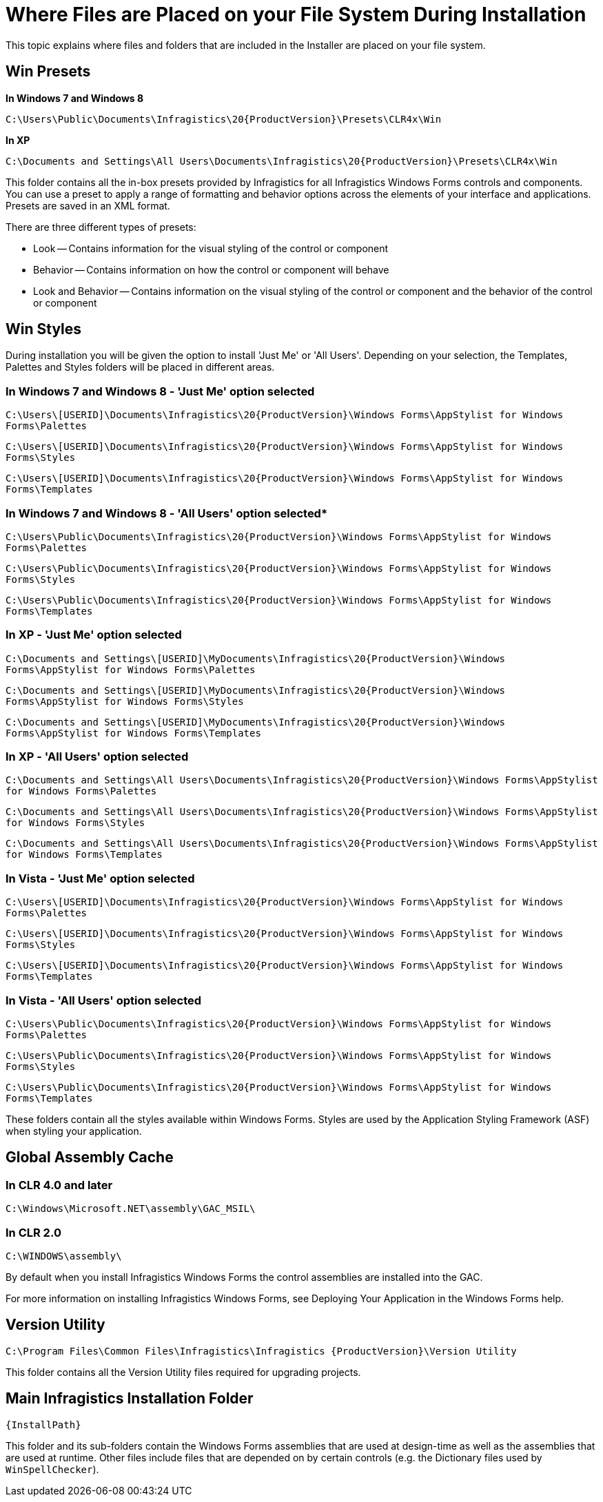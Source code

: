 ﻿////

|metadata|
{
    "name": "getting-started-where-files-are-placed-on-your-file-system-during-installation",
    "controlName": [],
    "tags": ["Getting Started"],
    "guid": "{954281B4-BF65-48B0-950D-113FED711CDA}",  
    "buildFlags": [],
    "createdOn": "0001-01-01T00:00:00Z"
}
|metadata|
////

= Where Files are Placed on your File System During Installation

This topic explains where files and folders that are included in the Installer are placed on your file system.

== Win Presets

*In Windows 7 and Windows 8*

`C:\Users\Public\Documents\Infragistics\20{ProductVersion}\Presets\CLR4x\Win`

*In XP*

`C:\Documents and Settings\All Users\Documents\Infragistics\20{ProductVersion}\Presets\CLR4x\Win`

This folder contains all the in-box presets provided by Infragistics for all Infragistics Windows Forms controls and components. You can use a preset to apply a range of formatting and behavior options across the elements of your interface and applications. Presets are saved in an XML format.

There are three different types of presets:

* Look -- Contains information for the visual styling of the control or component

* Behavior -- Contains information on how the control or component will behave

* Look and Behavior -- Contains information on the visual styling of the control or component and the behavior of the control or component


== Win Styles

During installation you will be given the option to install 'Just Me' or 'All Users'. Depending on your selection, the Templates, Palettes and Styles folders will be placed in different areas.

=== In Windows 7 and Windows 8 - 'Just Me' option selected

`C:\Users\[USERID]\Documents\Infragistics\20{ProductVersion}\Windows Forms\AppStylist for Windows Forms\Palettes`

`C:\Users\[USERID]\Documents\Infragistics\20{ProductVersion}\Windows Forms\AppStylist for Windows Forms\Styles`

`C:\Users\[USERID]\Documents\Infragistics\20{ProductVersion}\Windows Forms\AppStylist for Windows Forms\Templates`

=== In Windows 7 and Windows 8 - 'All Users' option selected*

`C:\Users\Public\Documents\Infragistics\20{ProductVersion}\Windows Forms\AppStylist for Windows Forms\Palettes`

`C:\Users\Public\Documents\Infragistics\20{ProductVersion}\Windows Forms\AppStylist for Windows Forms\Styles`

`C:\Users\Public\Documents\Infragistics\20{ProductVersion}\Windows Forms\AppStylist for Windows Forms\Templates`

=== In XP - 'Just Me' option selected

`C:\Documents and Settings\[USERID]\MyDocuments\Infragistics\20{ProductVersion}\Windows Forms\AppStylist for Windows Forms\Palettes`

`C:\Documents and Settings\[USERID]\MyDocuments\Infragistics\20{ProductVersion}\Windows Forms\AppStylist for Windows Forms\Styles`

`C:\Documents and Settings\[USERID]\MyDocuments\Infragistics\20{ProductVersion}\Windows Forms\AppStylist for Windows Forms\Templates`

=== In XP - 'All Users' option selected

`C:\Documents and Settings\All Users\Documents\Infragistics\20{ProductVersion}\Windows Forms\AppStylist for Windows Forms\Palettes`

`C:\Documents and Settings\All Users\Documents\Infragistics\20{ProductVersion}\Windows Forms\AppStylist for Windows Forms\Styles`

`C:\Documents and Settings\All Users\Documents\Infragistics\20{ProductVersion}\Windows Forms\AppStylist for Windows Forms\Templates`

=== In Vista - 'Just Me' option selected

`C:\Users\[USERID]\Documents\Infragistics\20{ProductVersion}\Windows Forms\AppStylist for Windows Forms\Palettes`

`C:\Users\[USERID]\Documents\Infragistics\20{ProductVersion}\Windows Forms\AppStylist for Windows Forms\Styles`

`C:\Users\[USERID]\Documents\Infragistics\20{ProductVersion}\Windows Forms\AppStylist for Windows Forms\Templates`

=== In Vista - 'All Users' option selected

`C:\Users\Public\Documents\Infragistics\20{ProductVersion}\Windows Forms\AppStylist for Windows Forms\Palettes`

`C:\Users\Public\Documents\Infragistics\20{ProductVersion}\Windows Forms\AppStylist for Windows Forms\Styles`

`C:\Users\Public\Documents\Infragistics\20{ProductVersion}\Windows Forms\AppStylist for Windows Forms\Templates`

These folders contain all the styles available within Windows Forms. Styles are used by the Application Styling Framework (ASF) when styling your application.

== Global Assembly Cache

=== In CLR 4.0 and later

`C:\Windows\Microsoft.NET\assembly\GAC_MSIL\`

=== In CLR 2.0

`C:\WINDOWS\assembly\`

By default when you install Infragistics Windows Forms the control assemblies are installed into the GAC.


For more information on installing Infragistics Windows Forms, see Deploying Your Application in the Windows Forms help.


== Version Utility

`C:\Program Files\Common Files\Infragistics\Infragistics {ProductVersion}\Version Utility`

This folder contains all the Version Utility files required for upgrading projects.

== Main Infragistics Installation Folder

`{InstallPath}`

This folder and its sub-folders contain the Windows Forms assemblies that are used at design-time as well as the assemblies that are used at runtime. Other files include files that are depended on by certain controls (e.g. the Dictionary files used by  `WinSpellChecker`).